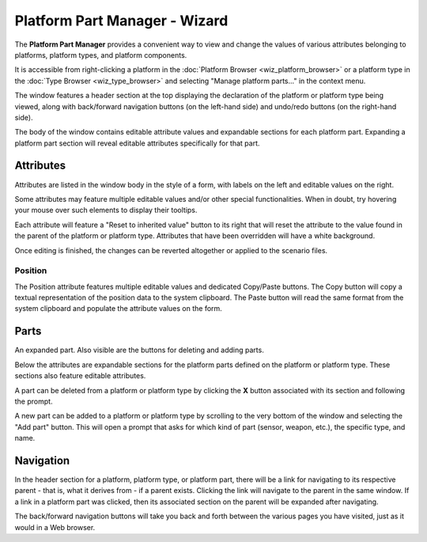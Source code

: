 .. ****************************************************************************
.. CUI
..
.. The Advanced Framework for Simulation, Integration, and Modeling (AFSIM)
..
.. The use, dissemination or disclosure of data in this file is subject to
.. limitation or restriction. See accompanying README and LICENSE for details.
.. ****************************************************************************

Platform Part Manager - Wizard
------------------------------

The **Platform Part Manager** provides a convenient way to view and change the values of various attributes belonging to platforms, platform types, and platform components.

.. image:: ../images/wiz_part_manager_1.png
   :width: 300

It is accessible from right-clicking a platform in the :doc:`Platform Browser <wiz_platform_browser>` or a platform type in the :doc:`Type Browser <wiz_type_browser>` and selecting  "Manage platform parts..." in the context menu.

The window features a header section at the top displaying the declaration of the platform or platform type being viewed, along with back/forward navigation buttons (on the left-hand side) and undo/redo buttons (on the right-hand side).

The body of the window contains editable attribute values and expandable sections for each platform part. Expanding a platform part section will reveal editable attributes specifically for that part.

Attributes
==========

Attributes are listed in the window body in the style of a form, with labels on the left and editable values on the right.

Some attributes may feature multiple editable values and/or other special functionalities. When in doubt, try hovering your mouse over such elements to display their tooltips.

Each attribute will feature a "Reset to inherited value" button to its right that will reset the attribute to the value found in the parent of the platform or platform type. Attributes that have been overridden will have a white background.

Once editing is finished, the changes can be reverted altogether or applied to the scenario files.

Position
~~~~~~~~

The Position attribute features multiple editable values and dedicated Copy/Paste buttons. The Copy button will copy a textual representation of the position data to the system clipboard. The Paste button will read the same format from the system clipboard and populate the attribute values on the form.

Parts
=====

An expanded part. Also visible are the buttons for deleting and adding parts.

.. image:: ../images/wiz_part_manager_2.png
   :width: 300

Below the attributes are expandable sections for the platform parts defined on the platform or platform type. These sections also feature editable attributes.

A part can be deleted from a platform or platform type by clicking the **X** button associated with its section and following the prompt.

A new part can be added to a platform or platform type by scrolling to the very bottom of the window and selecting the "Add part" button. This will open a prompt that asks for which kind of part (sensor, weapon, etc.), the specific type, and name.

Navigation
==========

In the header section for a platform, platform type, or platform part, there will be a link for navigating to its respective parent - that is,
what it derives from - if a parent exists. Clicking the link will navigate to the parent in the same window. If a link in a platform part
was clicked, then its associated section on the parent will be expanded after navigating.

The back/forward navigation buttons will take you back and forth between the various pages you have visited, just as it would in a Web browser.
